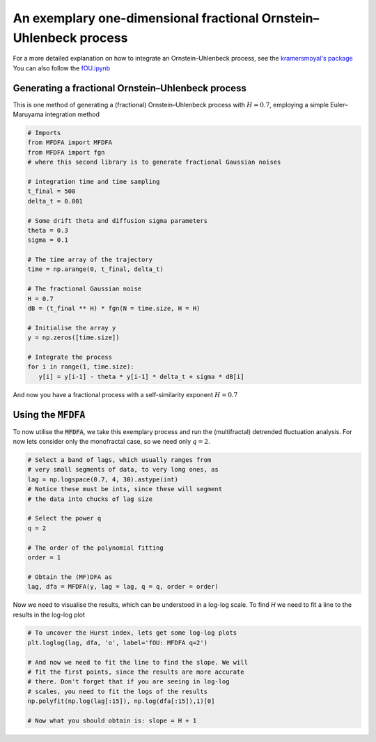 An exemplary one-dimensional fractional Ornstein–Uhlenbeck process
==================================================================

For a more detailed explanation on how to integrate an Ornstein–Uhlenbeck process, see the `kramersmoyal's package <https://github.com/LRydin/KramersMoyal#a-one-dimensional-stochastic-process>`_
You can also follow the `fOU.ipynb <https://github.com/LRydin/MFDFA/blob/master/examples/fOU.ipynb>`_


Generating a fractional Ornstein–Uhlenbeck process
--------------------------------------------------

This is one method of generating a (fractional) Ornstein–Uhlenbeck process with :math:`H=0.7`, employing a simple Euler–Maruyama integration method

.. code:: python

   # Imports
   from MFDFA import MFDFA
   from MFDFA import fgn
   # where this second library is to generate fractional Gaussian noises

   # integration time and time sampling
   t_final = 500
   delta_t = 0.001

   # Some drift theta and diffusion sigma parameters
   theta = 0.3
   sigma = 0.1

   # The time array of the trajectory
   time = np.arange(0, t_final, delta_t)

   # The fractional Gaussian noise
   H = 0.7
   dB = (t_final ** H) * fgn(N = time.size, H = H)

   # Initialise the array y
   y = np.zeros([time.size])

   # Integrate the process
   for i in range(1, time.size):
      y[i] = y[i-1] - theta * y[i-1] * delta_t + sigma * dB[i]

And now you have a fractional process with a self-similarity exponent :math:`H=0.7`

Using the :code:`MFDFA`
-----------------------
To now utilise the :code:`MFDFA`, we take this exemplary process and run the (multifractal) detrended fluctuation analysis. For now lets consider only the monofractal case, so we need only :math:`q = 2`.

.. code:: python

   # Select a band of lags, which usually ranges from
   # very small segments of data, to very long ones, as
   lag = np.logspace(0.7, 4, 30).astype(int)
   # Notice these must be ints, since these will segment
   # the data into chucks of lag size

   # Select the power q
   q = 2

   # The order of the polynomial fitting
   order = 1

   # Obtain the (MF)DFA as
   lag, dfa = MFDFA(y, lag = lag, q = q, order = order)


Now we need to visualise the results, which can be understood in a log-log scale. To find *H* we need to fit a line to the results in the log-log plot

.. code:: python

   # To uncover the Hurst index, lets get some log-log plots
   plt.loglog(lag, dfa, 'o', label='fOU: MFDFA q=2')

   # And now we need to fit the line to find the slope. We will
   # fit the first points, since the results are more accurate
   # there. Don't forget that if you are seeing in log-log
   # scales, you need to fit the logs of the results
   np.polyfit(np.log(lag[:15]), np.log(dfa[:15]),1)[0]

   # Now what you should obtain is: slope = H + 1

.. image:: /_static/fig1.png
  :height: 450
  :align: center
  :alt: MFDFA of a fractional Ornstein–Uhlenbeck process
